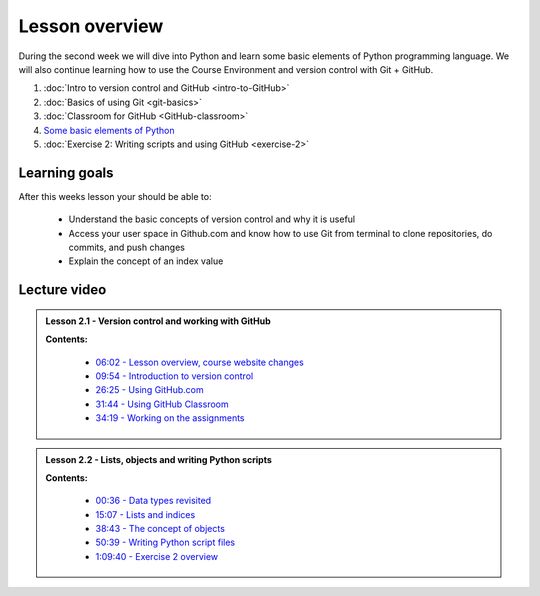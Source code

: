 Lesson overview
===============

During the second week we will dive into Python and learn some basic
elements of Python programming language. We will also continue learning
how to use the Course Environment and version control with Git + GitHub.

1. :doc:`Intro to version control and GitHub <intro-to-GitHub>`
2. :doc:`Basics of using Git <git-basics>`
3. :doc:`Classroom for GitHub <GitHub-classroom>`
4. `Some basic elements of Python <../../notebooks/L2/Python-basic-elements.ipynb>`_
5. :doc:`Exercise 2: Writing scripts and using GitHub <exercise-2>`

Learning goals
--------------

After this weeks lesson your should be able to:

  - Understand the basic concepts of version control and why it is useful
  - Access your user space in Github.com and know how to use Git from terminal to clone repositories, do commits, and push changes
  - Explain the concept of an index value

Lecture video
-------------

.. admonition:: Lesson 2.1 - Version control and working with GitHub

    .. raw:: html

        <iframe width="560" height="315" src="https://www.youtube.com/embed/YL6K0218vBc" frameborder="0" allowfullscreen></iframe>
        <p>Dave Whipp & Henrikki Tenkanen, University of Helsinki <a href="https://www.youtube.com/channel/UCQ1_1hZ0A1Vic2zmWE56s2A">@ Geo-Python channel on Youtube</a>.</p>


    **Contents:**

        - `06:02 - Lesson overview, course website changes <https://www.youtube.com/watch?v=YL6K0218vBc&t=362s>`__
        - `09:54 - Introduction to version control <https://www.youtube.com/watch?v=YL6K0218vBc&t=594s>`__
        - `26:25 - Using GitHub.com <https://www.youtube.com/watch?v=YL6K0218vBc&t=1585s>`__
        - `31:44 - Using GitHub Classroom <https://www.youtube.com/watch?v=YL6K0218vBc&t=1904s>`__
        - `34:19 - Working on the assignments <https://www.youtube.com/watch?v=YL6K0218vBc&t=2059s>`__

.. admonition:: Lesson 2.2 - Lists, objects and writing Python scripts

    .. raw:: html

        <iframe width="560" height="315" src="https://www.youtube.com/embed/TirG6_uFzyQ" frameborder="0" allowfullscreen></iframe>
        <p>Dave Whipp & Henrikki Tenkanen, University of Helsinki <a href="https://www.youtube.com/channel/UCQ1_1hZ0A1Vic2zmWE56s2A">@ Geo-Python channel on Youtube</a>.</p>


    **Contents:**

        - `00:36 - Data types revisited <https://www.youtube.com/watch?v=TirG6_uFzyQ&t=36s>`__
        - `15:07 - Lists and indices <https://www.youtube.com/watch?v=TirG6_uFzyQ&t=907s>`__
        - `38:43 - The concept of objects <https://www.youtube.com/watch?v=TirG6_uFzyQ&t=2323s>`__
        - `50:39 - Writing Python script files <https://www.youtube.com/watch?v=TirG6_uFzyQ&t=3039s>`__
        - `1:09:40 - Exercise 2 overview <https://www.youtube.com/watch?v=TirG6_uFzyQ&t=4180s>`__
